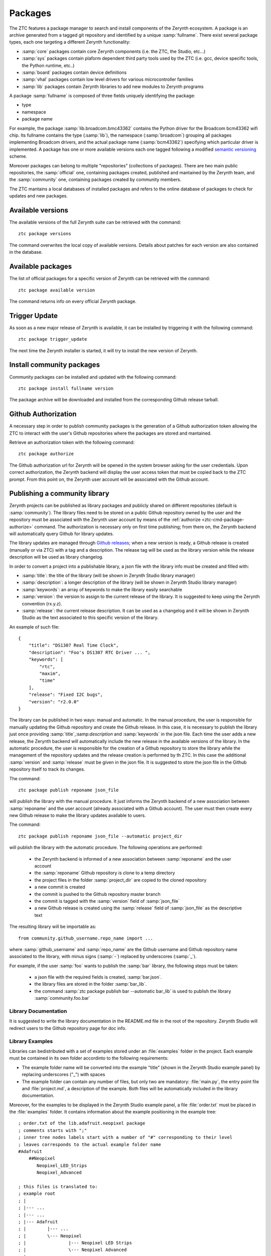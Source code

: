 .. _ztc-cmd-package:

********
Packages
********

The ZTC features a package manager to search and install components of the Zerynth ecosystem.
A package is an archive generated from a tagged git repository and identified by a unique :samp:`fullname`.
There exist several package types, each one targeting a different Zerynth functionality:

* :samp:`core` packages contain core Zerynth components (i.e. the ZTC, the Studio, etc...)
* :samp:`sys` packages contain plaform dependent third party tools used by the ZTC (i.e. gcc, device specific tools, the Python runtime, etc..)
* :samp:`board` packages contain device definitions
* :samp:`vhal` packages contain low level drivers for various microcontroller families
* :samp:`lib` packages contain Zerynth libraries to add new modules to Zerynth programs

A package :samp:`fullname` is composed of three fields uniquely identifying the package:

* type
* namespace
* package name

For example, the package :samp:`lib.broadcom.bmc43362` contains the Python driver for the Broadcom bcm43362 wifi chip. 
Its fullname contains the type (:samp:`lib`), the namespace (:samp:`broadcom`) grouping all packages implementing Broadcom drivers, and the actual package name (:samp:`bcm43362`) specifying which particular driver is implemented.
A package has one or more available versions each one tagged following a modified `semantic versioning <http://semver.org>`_ scheme.

Moreover packages can belong to multiple "repositories" (collections of packages). There are two main public repositories, the :samp:`official` one, containing packages created, published and mantained by the Zerynth team, and the :samp:`community` one, containing packages created by community members.

The ZTC mantains a local databases of installed packages and refers to the online database of packages to check for updates and new packages.

    
.. _ztc-cmd-package-sync:

Available versions
------------------

The available versions of the full Zerynth suite can be retrieved with the command: ::

    ztc package versions

The command overwrites the local copy of available versions. 
Details about patches for each version are also contained in the database.

    
.. _ztc-cmd-package-available:

Available packages
------------------

The list of official packages for a specific version of Zerynth can be retrieved with the command: ::

    ztc package available version

The command returns info on every official Zerynth package.

    
.. _ztc-cmd-package-trigger:

Trigger Update
--------------

As soon as a new major release of Zerynth is available, it can be installed by triggering it with the following command: ::

    ztc package trigger_update

The next time the Zerynth installer is started, it will try to install the new version of Zerynth. 
    
.. _ztc-cmd-package-install:

Install community packages
--------------------------

Community packages can be installed and updated with the following command: ::

    ztc package install fullname version

The package archive will be downloaded and installed from the corresponding Github release tarball.
    
    
.. _ztc-cmd-package-authorize:

Github Authorization
--------------------

A necessary step in order to publish community packages is the generation of a Github authorization token
allowing the ZTC to interact with the user's Github repositories where the packages are stored and mantained.

Retrieve an authorization token with the following command: ::

    ztc package authorize

The Github authorization url for Zerynth will be opened in the system browser asking for the user credentials. Upon correct authorization, the Zerynth backend will display the user access token that must be copied back to the ZTC prompt. From this point on, the Zerynth user account will be associated with the Github account. 

    
.. _ztc-cmd-package-publish:

Publishing a community library
------------------------------

Zerynth projects can be published as library packages and publicly shared on different repositories (default is :samp:`community`). 
The library files need to be stored on a public Github repository owned by the user and the repository must be associated with the Zerynth user account by means
of the :ref:`authorize <ztc-cmd-package-authorize>` command. The authorization is necessary only on first time publishing; from there on, the Zerynth backend will automatically query Github for library updates.

The library updates are managed through `Github releases <https://help.github.com/articles/creating-releases/>`_; when a new version is ready, a Github release is created (manually or via ZTC) with a tag and a description. The release tag will be used as the library version while the release description will be used as library changelog. 




In order to convert a project into a publishable library, a json file with the library info must be created and filled with:

* :samp:`title`: the title of the library (will be shown in Zerynth Studio library manager)
* :samp:`description`: a longer description of the library (will be shown in Zerynth Studio library manager)
* :samp:`keywords`: an array of keywords to make the library easily searchable
* :samp:`version`: the version to assign to the current release of the library. It is suggested to keep using the Zerynth convention (rx.y.z).
* :samp:`release`: the current release description. It can be used as a changelog and it will be shown in Zerynth Studio as the text associated to this specific version of the library.

An example of such file: ::

    {
        "title": "DS1307 Real Time Clock",
        "description": "Foo's DS1307 RTC Driver ... ",
        "keywords": [
            "rtc",
            "maxim",
            "time"
        ],
        "release": "Fixed I2C bugs",
        "version": "r2.0.0"
    }

The library can be published in two ways: manual and automatic. In the manual procedure, the user is responsible for manually updating the Github repository and create the Github release. In this case, it is necessary to publish the library just once providing :samp:`title`,:samp:`description` and :samp:`keywords` in the json file. Each time the user adds a new release, the Zerynth backend will automatically include the new release in the available versions of the library. In the automatic procedure, the user is responsible for the creation of a Github repository to store the library while the management of the repository updates and the release creation is performed by th ZTC. In this case the additional :samp:`version` and :samp:`release` must be given in the json file. It is suggested to store the json file in the Github repository itself to track its changes.



The command: ::

    ztc package publish reponame json_file

will publish the library with the manual procedure. It just informs the Zerynth backend of a new association between :samp:`reponame` and the user account (already associated with a Github account). The user must then create every new Github release to make the library updates available to users.

The command: ::

    ztc package publish reponame json_file --automatic project_dir

will publish the library with the automatic procedure. The following operations are performed: 

    * the Zerynth backend is informed of a new association between :samp:`reponame` and the user account
    * the :samp:`reponame` Github repository is clone to a temp directory
    * the project files in the folder :samp:`project_dir` are copied to the cloned repository
    * a new commit is created
    * the commit is pushed to the Github repository master branch
    * the commit is tagged with the :samp:`version` field of :samp:`json_file`
    * a new Github release is created using the :samp:`release` field of :samp:`json_file` as the descriptive text


The resulting library will be importable as: ::

    from community.github_username.repo_name import ...

where :samp:`github_username` and :samp:`repo_name` are the Github username and Github repository name associated to the library, with minus signs (:samp:`-`) replaced by underscores (:samp:`_`).

For example, if the user :samp:`foo` wants to publish the :samp:`bar` library, the following steps must be taken: 

    * a json file with the required fields is created, :samp:`bar.json`.
    * the library files are stored in the folder :samp:`bar_lib`.
    * the command :samp:`ztc package publish bar --automatic bar_lib` is used to publish the library :samp:`community.foo.bar`  



Library Documentation
^^^^^^^^^^^^^^^^^^^^^

It is suggested to write the library documentation in the README.md file in the root of the repository. Zerynth Studio will redirect users to the Github repository page for doc info.


Library Examples
^^^^^^^^^^^^^^^^

Libraries can bedistributed with a set of examples stored under an :file:`examples` folder in the project. Each example must be contained in its own folder accordinto to the following requirements:

* The example folder name will be converted into the example "title" (shown in the Zerynth Studio example panel) by replacing underscores ("_") with spaces
* The example folder can contain any number of files, but only two are mandatory: :file:`main.py`, the entry point file and :file:`project.md`, a description of the example. Both files will be automatically included in the library documentation.

Moreover, for the examples to be displayed in the Zerynth Studio example panel, a file :file:`order.txt` must be placed in the :file:`examples` folder. It contains information about the example positioning in the example tree: ::

    ; order.txt of the lib.adafruit.neopixel package
    ; comments starts with ";"
    ; inner tree nodes labels start with a number of "#" corresponding to their level
    ; leaves corresponds to the actual example folder name
    #Adafruit
        ##Neopixel
           Neopixel_LED_Strips
           Neopixel_Advanced

    ; this files is translated to:
    ; example root
    ; |
    ; |--- ...
    ; |--- ...
    ; |--- Adafruit
    ; |        |--- ...
    ; |        \--- Neopixel
    ; |                |--- Neopixel LED Strips
    ; |                \--- Neopixel Advanced
    ; |--- ...
    ; |--- ...
    
.. _ztc-cmd-package-installed:

Installed packages
------------------

The list of currently installed official and community packages (of type lib) can be retrieved with: ::

    ztc package installed

    

